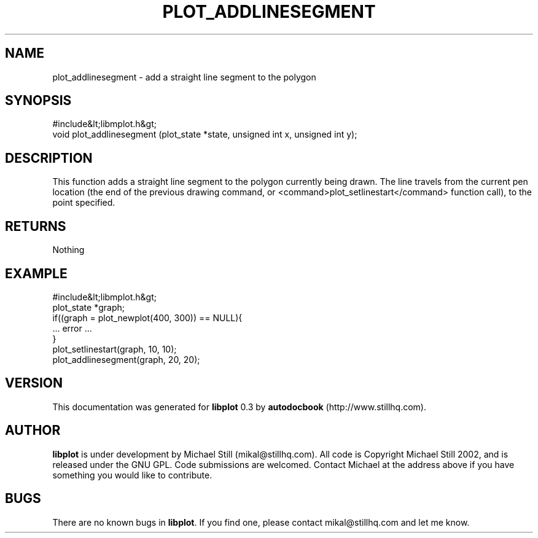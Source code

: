 .\" This manpage has been automatically generated by docbook2man 
.\" from a DocBook document.  This tool can be found at:
.\" <http://shell.ipoline.com/~elmert/comp/docbook2X/> 
.\" Please send any bug reports, improvements, comments, patches, 
.\" etc. to Steve Cheng <steve@ggi-project.org>.
.TH "PLOT_ADDLINESEGMENT" "3" "26 May 2003" "" ""

.SH NAME
plot_addlinesegment \- add a straight line segment to the polygon
.SH SYNOPSIS

.nf
 #include&lt;libmplot.h&gt;
 void plot_addlinesegment (plot_state *state, unsigned int x, unsigned int y);
.fi
.SH "DESCRIPTION"
.PP
This function adds a straight line segment to the polygon currently being drawn. The line travels from the current pen location (the end of the previous drawing command, or <command>plot_setlinestart</command> function call), to the point specified.
.SH "RETURNS"
.PP
Nothing
.SH "EXAMPLE"

.nf
 #include&lt;libmplot.h&gt;
 plot_state *graph;
 if((graph = plot_newplot(400, 300)) == NULL){
 ... error ...
 }
 plot_setlinestart(graph, 10, 10);
 plot_addlinesegment(graph, 20, 20);
.fi
.SH "VERSION"
.PP
This documentation was generated for \fBlibplot\fR 0.3 by \fBautodocbook\fR (http://www.stillhq.com).
.SH "AUTHOR"
.PP
\fBlibplot\fR is under development by Michael Still (mikal@stillhq.com). All code is Copyright Michael Still 2002,  and is released under the GNU GPL. Code submissions are welcomed. Contact Michael at the address above if you have something you would like to contribute.
.SH "BUGS"
.PP
There  are no known bugs in \fBlibplot\fR. If you find one, please contact mikal@stillhq.com and let me know.
